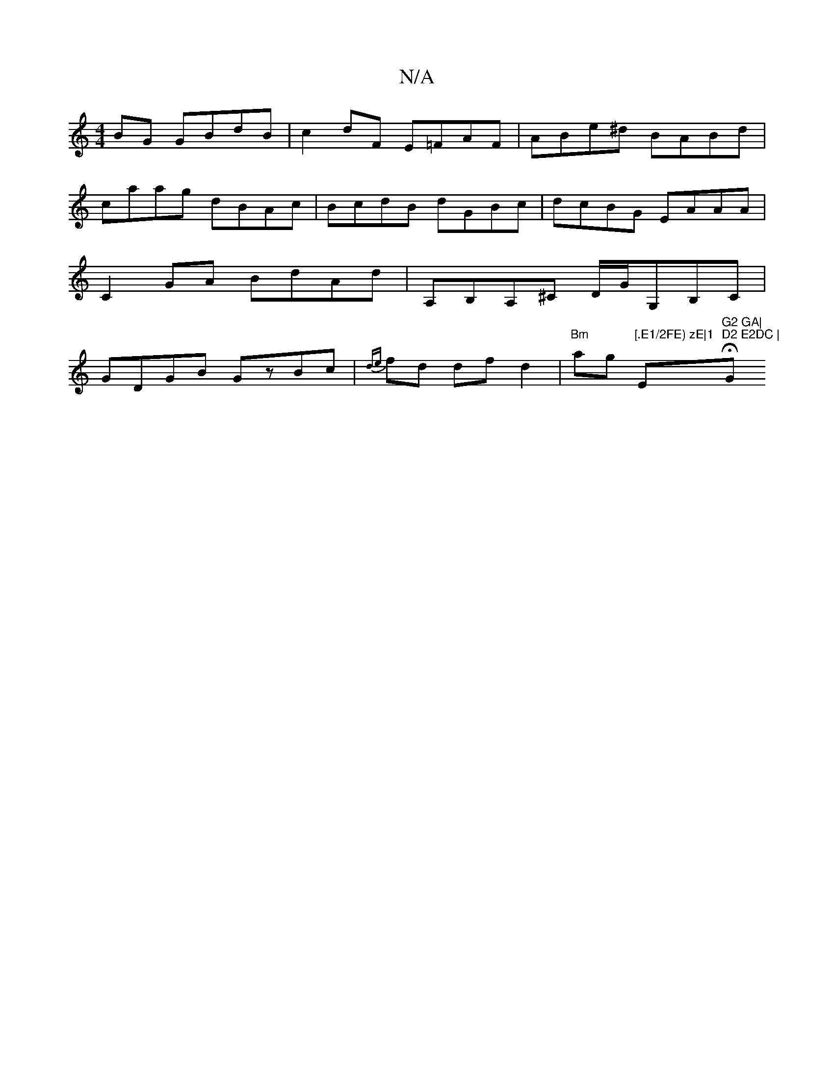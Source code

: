 X:1
T:N/A
M:4/4
R:N/A
K:Cmajor
BG GBdB|c2dF E=FAF|ABe^d BABd|caag dBAc|BcdB dGBc|dcBG EAAA|C2 GA BdAd|A,B,A,^C D/G/G,B,C|GDGB GzBc|{de}fd df d2 |"Bm"ag "[.E1/2FE) zE|1 "Em"G2 GA|"H"D2 E2DC | "G"(Bc)d edB2|G2 EC D2D2|1 D=GFG Egfg|fe